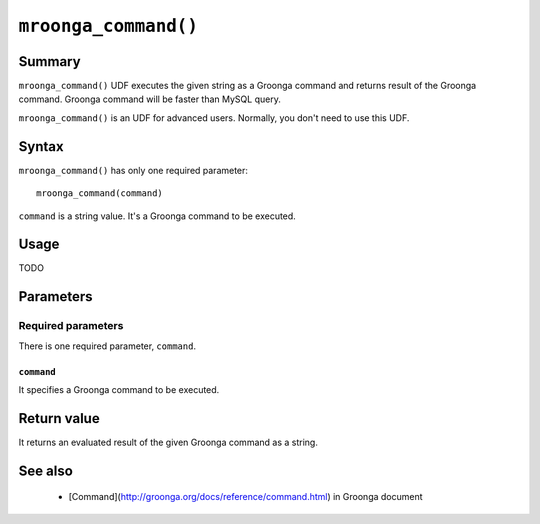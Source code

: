 .. highlightlang:: none

``mroonga_command()``
=====================

Summary
-------

``mroonga_command()`` UDF executes the given string as a Groonga command
and returns result of the Groonga command. Groonga command will be
faster than MySQL query.

``mroonga_command()`` is an UDF for advanced users. Normally, you
don't need to use this UDF.

Syntax
------

``mroonga_command()`` has only one required parameter::

  mroonga_command(command)

``command`` is a string value. It's a Groonga command to be executed.

Usage
-----

TODO

Parameters
----------

Required parameters
^^^^^^^^^^^^^^^^^^^

There is one required parameter, ``command``.

``command``
""""""""""

It specifies a Groonga command to be executed.

Return value
------------

It returns an evaluated result of the given Groonga command as a string.

See also
--------

  * [Command](http://groonga.org/docs/reference/command.html) in
    Groonga document
